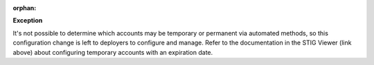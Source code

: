 :orphan:

**Exception**

It's not possible to determine which accounts may be temporary or permanent
via automated methods, so this configuration change is left to deployers to
configure and manage. Refer to the documentation in the STIG Viewer (link
above) about configuring temporary accounts with an expiration date.
